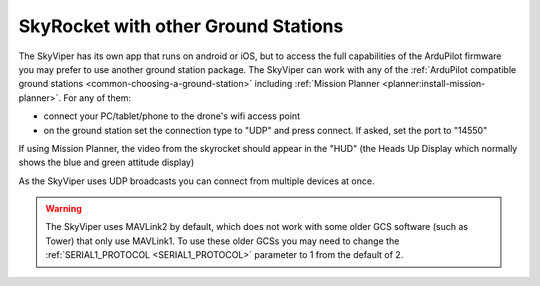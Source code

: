 .. _skyrocket-gcs:

====================================
SkyRocket with other Ground Stations
====================================

The SkyViper has its own app that runs on android or iOS, but to access the full capabilities of the ArduPilot firmware you may prefer to use another ground station package. The SkyViper can work with any of the :ref:`ArduPilot compatible ground stations <common-choosing-a-ground-station>` including :ref:`Mission Planner <planner:install-mission-planner>`.  For any of them:

- connect your PC/tablet/phone to the drone's wifi access point
- on the ground station set the connection type to "UDP" and press connect.  If asked, set the port to "14550"

.. image:: ../images/skyrocket-with-mp.png
    :width: 70%

If using Mission Planner, the video from the skyrocket should appear in the "HUD" (the Heads Up Display which normally shows the blue and green attitude display)

As the SkyViper uses UDP broadcasts you can connect from multiple devices at once.

.. warning::

      The SkyViper uses MAVLink2 by default, which does not work with some older GCS software (such as Tower) that only use MAVLink1. To use these older GCSs you may need to change the :ref:`SERIAL1_PROTOCOL <SERIAL1_PROTOCOL>` parameter to 1 from the default of 2.
